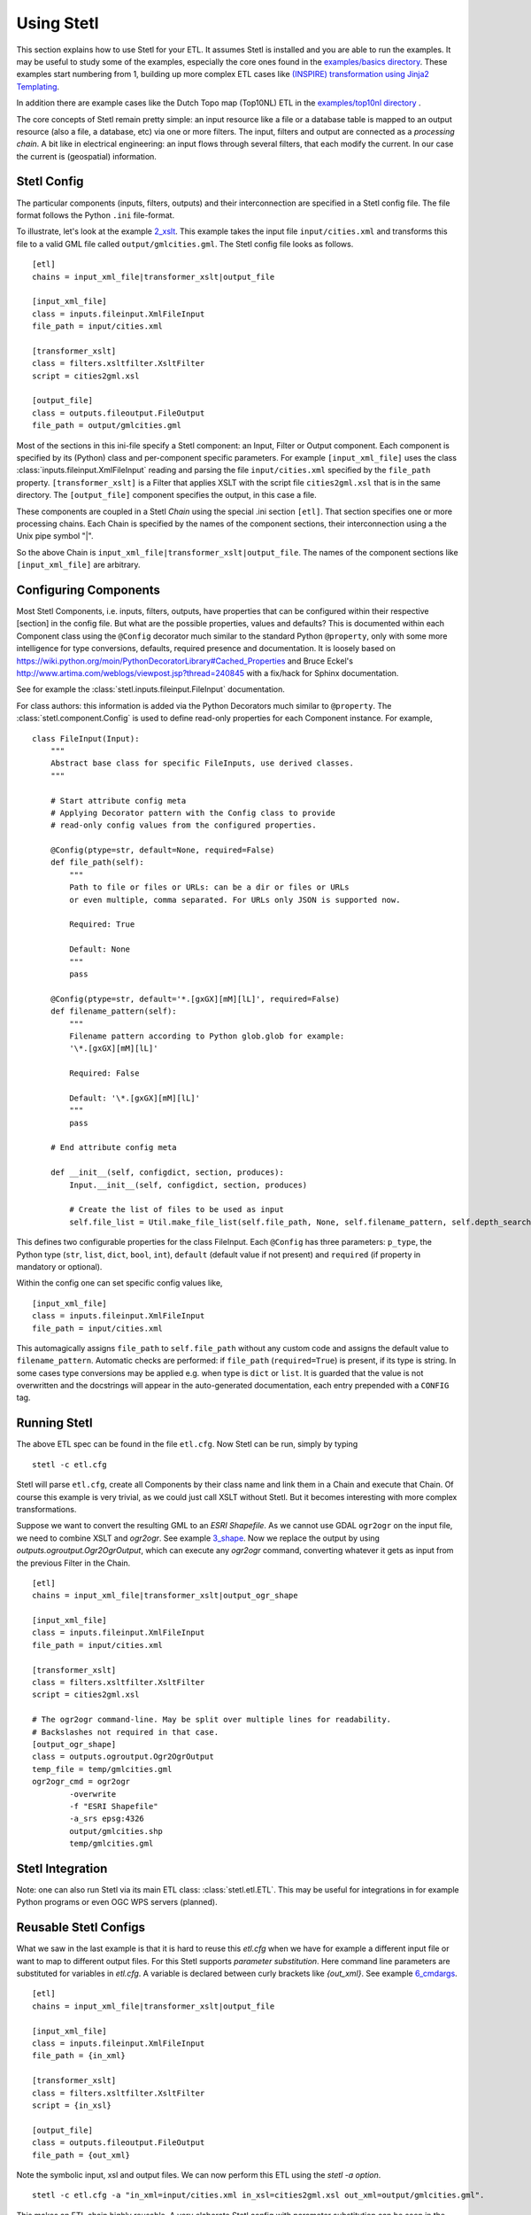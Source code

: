 .. _using:

Using Stetl
===========

This section explains how to use Stetl for your ETL. It assumes Stetl is installed and
you are able to run the examples. It may be useful to study some of the examples,
especially the core ones found in the `examples/basics directory <https://github.com/justb4/stetl/tree/master/examples/basics>`_.
These examples start numbering from 1, building up more complex ETL cases like `(INSPIRE) transformation using
Jinja2 Templating <https://github.com/justb4/stetl/tree/master/examples/basics/10_jinja2_templating>`_.

In addition there are example cases like the Dutch
Topo map (Top10NL) ETL in the `examples/top10nl directory <https://github.com/justb4/stetl/tree/master/examples/top10nl>`_ .

The core concepts of Stetl remain pretty simple: an input resource like a file or a database table is
mapped to an output resource (also a file, a database, etc) via one or more filters.
The input, filters  and output are connected as a `processing chain`. A bit like in electrical engineering: an input flows
through several filters, that each modify the current. In our case the current is (geospatial) information.

Stetl Config
------------
The particular components (inputs, filters, outputs) and their interconnection
are specified in a Stetl config file. The file format follows the Python ``.ini`` file-format.

To illustrate, let's look at the example `2_xslt <https://github.com/justb4/stetl/tree/master/examples/basics/2_xslt>`_.
This example takes the input file ``input/cities.xml`` and transforms this file to a valid GML file called
``output/gmlcities.gml``. The Stetl config file looks as follows. ::

	[etl]
	chains = input_xml_file|transformer_xslt|output_file

	[input_xml_file]
	class = inputs.fileinput.XmlFileInput
	file_path = input/cities.xml

	[transformer_xslt]
	class = filters.xsltfilter.XsltFilter
	script = cities2gml.xsl

	[output_file]
	class = outputs.fileoutput.FileOutput
	file_path = output/gmlcities.gml

Most of the sections in this ini-file specify a Stetl component: an Input, Filter or Output component.
Each component is specified by its (Python) class and per-component specific parameters.
For example ``[input_xml_file]`` uses the class  :class:`inputs.fileinput.XmlFileInput` reading and parsing the
file ``input/cities.xml`` specified by the ``file_path`` property.  ``[transformer_xslt]`` is a Filter that
applies XSLT with the script file  ``cities2gml.xsl`` that is in the same directory. The ``[output_file]``
component specifies the output, in this case a file.

These components are coupled in a Stetl `Chain` using the special .ini section ``[etl]``. That section specifies one
or more processing chains. Each Chain is specified by the names of the component sections, their interconnection using
a the Unix pipe symbol "|".

So the above Chain is ``input_xml_file|transformer_xslt|output_file``. The names
of the component sections like ``[input_xml_file]`` are arbitrary.

Configuring Components
----------------------
Most Stetl Components, i.e. inputs, filters, outputs, have properties that can be configured within their
respective [section] in the config file. But what are the possible properties, values and defaults?
This is documented within each Component class using the ``@Config`` decorator much similar to the standard Python
``@property``, only with
some more intelligence for type conversions, defaults, required presence and documentation.
It is loosely based on https://wiki.python.org/moin/PythonDecoratorLibrary#Cached_Properties and Bruce Eckel's
http://www.artima.com/weblogs/viewpost.jsp?thread=240845 with a fix/hack for Sphinx documentation.

See for example the :class:`stetl.inputs.fileinput.FileInput` documentation.

For class authors: this information is added
via the Python Decorators much similar to ``@property``. The :class:`stetl.component.Config`
is used to define read-only properties for each Component instance. For example, ::

    class FileInput(Input):
        """
        Abstract base class for specific FileInputs, use derived classes.
        """

        # Start attribute config meta
        # Applying Decorator pattern with the Config class to provide
        # read-only config values from the configured properties.

        @Config(ptype=str, default=None, required=False)
        def file_path(self):
            """
            Path to file or files or URLs: can be a dir or files or URLs
            or even multiple, comma separated. For URLs only JSON is supported now.

            Required: True

            Default: None
            """
            pass

        @Config(ptype=str, default='*.[gxGX][mM][lL]', required=False)
        def filename_pattern(self):
            """
            Filename pattern according to Python glob.glob for example:
            '\*.[gxGX][mM][lL]'

            Required: False

            Default: '\*.[gxGX][mM][lL]'
            """
            pass

        # End attribute config meta

        def __init__(self, configdict, section, produces):
            Input.__init__(self, configdict, section, produces)

            # Create the list of files to be used as input
            self.file_list = Util.make_file_list(self.file_path, None, self.filename_pattern, self.depth_search)

This defines two configurable properties for the class FileInput.
Each ``@Config`` has three parameters: ``p_type``, the Python type (``str``, ``list``, ``dict``, ``bool``, ``int``),
``default`` (default value if not present) and ``required`` (if property in mandatory or optional).

Within the config one can set specific
config values like, ::

    [input_xml_file]
    class = inputs.fileinput.XmlFileInput
    file_path = input/cities.xml

This automagically assigns ``file_path`` to ``self.file_path`` without any custom code and assigns the
default value to ``filename_pattern``. Automatic checks are performed: if ``file_path`` (``required=True``) is present, if its type is string.
In some cases type conversions may be applied e.g. when type is ``dict`` or ``list``. It is guarded that the value is not
overwritten and the docstrings will appear in the auto-generated documentation, each entry prepended with a ``CONFIG`` tag.

Running Stetl
-------------

The above ETL spec can be found in the file ``etl.cfg``. Now Stetl can be run, simply by typing ::

	stetl -c etl.cfg

Stetl will parse ``etl.cfg``, create all Components by their class name and link them in a Chain and execute
that Chain. Of course this example is very trivial, as we could just call XSLT without Stetl. But it becomes interesting
with more complex transformations.

Suppose we want to convert the resulting GML to an `ESRI Shapefile`. As we cannot use GDAL ``ogr2ogr`` on the input
file, we need to combine XSLT and `ogr2ogr`. See example
`3_shape <https://github.com/justb4/stetl/tree/master/examples/basics/3_shape>`_. Now we replace the output
by using `outputs.ogroutput.Ogr2OgrOutput`, which can execute any `ogr2ogr` command, converting
whatever it gets as input from the previous Filter in the Chain. ::

	[etl]
	chains = input_xml_file|transformer_xslt|output_ogr_shape

	[input_xml_file]
	class = inputs.fileinput.XmlFileInput
	file_path = input/cities.xml

	[transformer_xslt]
	class = filters.xsltfilter.XsltFilter
	script = cities2gml.xsl

	# The ogr2ogr command-line. May be split over multiple lines for readability.
	# Backslashes not required in that case.
	[output_ogr_shape]
	class = outputs.ogroutput.Ogr2OgrOutput
	temp_file = temp/gmlcities.gml
	ogr2ogr_cmd = ogr2ogr
		-overwrite
		-f "ESRI Shapefile"
		-a_srs epsg:4326
		output/gmlcities.shp
		temp/gmlcities.gml

Stetl Integration
-----------------

Note: one can also run Stetl via its main ETL class: :class:`stetl.etl.ETL`.
This may be useful for integrations in for example Python programs
or even OGC WPS servers (planned).

Reusable Stetl Configs
----------------------
What we saw in the last example is that it is hard to reuse this `etl.cfg` when we have for example a different input file
or want to map to different output files. For this Stetl supports `parameter substitution`. Here command line parameters are substituted
for variables in `etl.cfg`. A variable is declared between curly brackets like `{out_xml}`. See
example `6_cmdargs <https://github.com/justb4/stetl/tree/master/examples/basics/6_cmdargs>`_. ::

	[etl]
	chains = input_xml_file|transformer_xslt|output_file

	[input_xml_file]
	class = inputs.fileinput.XmlFileInput
	file_path = {in_xml}

	[transformer_xslt]
	class = filters.xsltfilter.XsltFilter
	script = {in_xsl}

	[output_file]
	class = outputs.fileoutput.FileOutput
	file_path = {out_xml}

Note the symbolic input, xsl and output files. We can now perform this ETL using the `stetl -a option`. ::

	stetl -c etl.cfg -a "in_xml=input/cities.xml in_xsl=cities2gml.xsl out_xml=output/gmlcities.gml".

This makes an ETL chain highly reusable. A very elaborate Stetl config with parameter substitution can be seen in the
`Top10NL ETL <https://github.com/justb4/stetl/blob/master/examples/top10nl/etl-top10nl.cfg>`_.

Connection Compatibility
------------------------

During ETL Chain processing Components typically pass data to a next :class:`stetl.component.Component` .
A :class:`stetl.filter.Filter`  Component both consumes and produces data, Inputs produce data and
Outputs only consume data.

Data and status flows as :class:`stetl.packet.Packet` objects between the Components. The type of the data in these Packets needs
to be compatible only between two coupled Components.
Stetl does not define one unifying data structure, but leaves this to the Components themselves.

Each Component provides the type of data it `consumes` (Filters, Outputs) and/or `produces` (Inputs, Filters).
This is indicated in its class definition using the `consumes` and `produces` object constructor parameters.
Some Components can produce and/or consume multiple data types, like a single stream of `records` or a `record array`.
In those cases the `produces` or `consumes` parameter can be a list (array) of data types.

During `Chain` construction Stetl will check for compatible formats when connecting `Components`.
If one of the formats is a list of formats, the actual format is determined by:

#. explicit setting: the actual `input_format` and/or `output_format` is set in the Component .ini configuration
#. no setting provided: the first format in the list is taken as default

Stetl will only check if these input and output-formats for connecting Components are compatible
when constructing a Chain.

The following data types are currently symbolically defined in the :class:`stetl.packet.FORMAT` class:

- ``any`` - 'catch-all' type, may be any of the types below.

- ``etree_doc`` - a complete in-memory XML DOM structure using the ``lxml`` etree

- ``etree_element`` - each Packet contains a single DOM Element (usually a Feature) in ``lxml`` etree format

- ``etree_feature_array`` - each Packet contains an array of DOM Elements (usually Features) in ``lxml`` etree format

- ``geojson_feature`` - as ``struct`` but following naming conventions for a single Feature according to the GeoJSON spec: http://geojson.org

- ``geojson_collection`` - as ``struct`` but following naming conventions for a FeatureCollection according to the GeoJSON spec: http://geojson.org

- ``ogr_feature`` - a single Feature object from an OGR source (via Python SWIG wrapper)

- ``ogr_feature_array`` - a Python list (array) of a single Feature objects from an OGR source

- ``record`` - a Python ``dict`` (hashmap)

- ``record_array`` - a Python list (array) of ``dict``

- ``string``- a general string

- ``struct`` - a JSON-like generic tree structure

- ``xml_doc_as_string`` - a string representation of a complete XML document

- ``xml_line_stream`` - each Packet contains a line (string) from an XML file or string representation (DEPRECATED)


Many components, in particular Filters, are able to transform data formats.
For example the `XmlElementStreamerFileInput` can produce an
`etree_element`, a subsequent `XmlAssembler` can create small in-memory `etree_doc` s that
can be fed into an `XsltFilter`, which outputs a transformed `etree_doc`. The type `any` is a catch-all,
for example used for printing any object to standard output in the :class:`stetl.packet.Component`.
An `etree_element` may also be interesting to be able to process single features.

Starting with Stetl 1.0.7 a new :class:`stetl.filters.formatconverter.FormatConverterFilter` class provides a Stetl Filter
to allow almost any conversion between otherwise incompatible Components.

TODO: the Packet typing system is still under constant review and extension. Soon it will be possible
to add new data types and converters. We have deliberately chosen not to define a single internal datatype
like a "Feature", both for flexibility and performance reasons.

Multiple Chains
---------------

Usually a complete ETL will require multiple steps/commands. For example we need to create
a database, maybe tables and/or making tables empty. Also we may need to do postprocessing, like
removing duplicates in a table etc. In order to have repeatable/reusable ETL without any
manual steps, we can specify multiple Chains within a single Stetl config.
The syntax: chains are separated by commas (steps are sill separated by pipe symbols). 

Chains are executed in order. We can even reuse the
specified components from within the same file. Each will have a separate instance within a Chain.

For example in the `Top10NL example <https://github.com/justb4/stetl/blob/master/examples/top10nl/etl-top10nl.cfg>`_  we see three Chains::

		[etl]
		chains = input_sql_pre|schema_name_filter|output_postgres,
				input_big_gml_files|xml_assembler|transformer_xslt|output_ogr2ogr,
				input_sql_post|schema_name_filter|output_postgres

Here the Chain `input_sql_pre|schema_name_filter|output_postgres` sets up a PostgreSQL schema and
creates tables.  `input_big_gml_files|xml_assembler|transformer_xslt|output_ogr2ogr` does the actual ETL and
`input_sql_post|schema_name_filter|output_postgres` does some PostgreSQL postprocessing.
